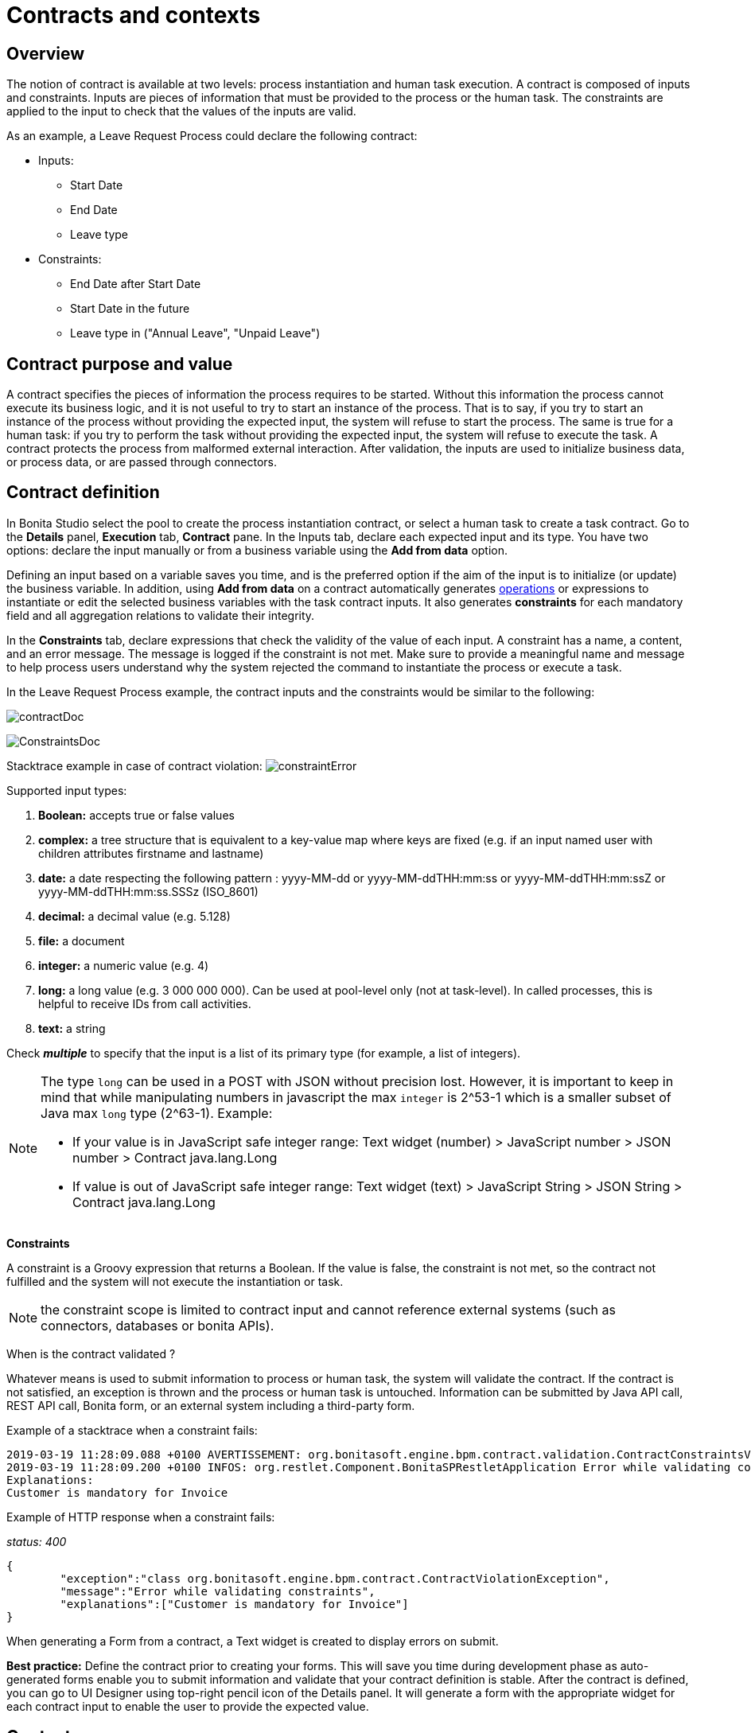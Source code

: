 = Contracts and contexts
:page-aliases: ROOT:contracts-and-contexts.adoc
:description: Contracts and contexts in Bonita

== Overview

The notion of contract is available at two levels: process instantiation and human task execution. A contract is composed of inputs and constraints. Inputs are pieces of information that must be provided to the process or the human task. The constraints are applied to the input to check that the values of the inputs are valid.

As an example, a Leave Request Process could declare the following contract:

* Inputs:
 ** Start Date
 ** End Date
 ** Leave type
* Constraints:
 ** End Date after Start Date
 ** Start Date in the future
 ** Leave type in ("Annual Leave", "Unpaid Leave")

== Contract purpose and value

A contract specifies the pieces of information the process requires to be started. Without this information the process cannot execute its business logic, and it is not useful to try to start an instance of the process. That is to say, if you try to start an instance of the process without providing the expected input, the system will refuse to start the process. The same is true for a human task: if you try to perform the task without providing the expected input, the system will refuse to execute the task. A contract protects the process from malformed external interaction. After validation, the inputs are used to initialize business data, or process data, or are passed through connectors.

== Contract definition

In Bonita Studio select the pool to create the process instantiation contract, or select a human task to create a task contract.
Go to the *Details* panel, *Execution* tab, *Contract* pane. In the Inputs tab, declare each expected input and its type. You have two options: declare the input manually or from a business variable using the *Add from data* option.

Defining an input based on a variable saves you time, and is the preferred option if the aim of the input is to initialize (or update) the business variable. In addition, using *Add from data* on a contract automatically generates xref:ROOT:operations.adoc[operations] or expressions to instantiate or edit the selected business variables with the task contract inputs. It also generates *constraints* for each mandatory field and all aggregation relations to validate their integrity.

In the *Constraints* tab, declare expressions that check the validity of the value of each input. A constraint has a name, a content, and an error message. The message is logged if the constraint is not met. Make sure to provide a meaningful name and message to help process users understand why the system rejected the command to instantiate the process or execute a task.

In the Leave Request Process example, the contract inputs and the constraints would be similar to the following:

image:images-6_0/contractDoc.PNG[]

image:images-6_0/ConstraintsDoc.PNG[]

Stacktrace example in case of contract violation:
  image:images-6_0/constraintError.PNG[]

Supported input types:

. *Boolean:* accepts true or false values
. *complex:* a tree structure that is equivalent to a key-value map where keys are fixed (e.g. if an input named user with children attributes firstname and lastname)
. *date:* a date respecting the following pattern : yyyy-MM-dd or yyyy-MM-ddTHH:mm:ss or yyyy-MM-ddTHH:mm:ssZ or yyyy-MM-ddTHH:mm:ss.SSSz (ISO_8601)
. *decimal:* a decimal value (e.g. 5.128)
. *file:* a document
. *integer:* a numeric value (e.g. 4)
. *long:* a long value (e.g. 3 000 000 000). Can be used at pool-level only (not at task-level). In called processes, this is helpful to receive IDs from call activities.
. *text:* a string

Check *_multiple_* to specify that the input is a list of its primary type (for example, a list of integers).

[NOTE]
====
The type `long` can be used in a POST with JSON without precision lost. However, it is important to keep in mind that while manipulating numbers in javascript the max `integer` is 2{caret}53-1 which is a smaller subset of Java max `long` type (2{caret}63-1). Example:

* If your value is in JavaScript safe integer range: Text widget (number) > JavaScript number > JSON number > Contract java.lang.Long
* If value is out of JavaScript safe integer range: Text widget (text) > JavaScript String > JSON String > Contract java.lang.Long
====

*Constraints*

A constraint is a Groovy expression that returns a Boolean. If the value is false, the constraint is not met, so the contract not fulfilled and the system will not execute the instantiation or task.

NOTE: the constraint scope is limited to contract input and cannot reference external systems (such as connectors, databases or bonita APIs).

When is the contract validated ?

Whatever means is used to submit information to process or human task, the system will validate the contract. If the contract is not satisfied, an exception is thrown and the process or human task is untouched. Information can be submitted by Java API call, REST API call, Bonita form, or an external system including a third-party form.

Example of a stacktrace when a constraint fails:

[source,log]
----
2019-03-19 11:28:09.088 +0100 AVERTISSEMENT: org.bonitasoft.engine.bpm.contract.validation.ContractConstraintsValidator THREAD_ID=64 | HOSTNAME=*** | TENANT_ID=1 | Constraint [mandatory_invoiceInput_customer] on input(s) [invoiceInput] is not valid
2019-03-19 11:28:09.200 +0100 INFOS: org.restlet.Component.BonitaSPRestletApplication Error while validating constraints
Explanations:
Customer is mandatory for Invoice
----

Example of HTTP response when a constraint fails:

_status: 400_

[source,json]
----
{
	"exception":"class org.bonitasoft.engine.bpm.contract.ContractViolationException",
	"message":"Error while validating constraints",
	"explanations":["Customer is mandatory for Invoice"]
}
----

When generating a Form from a contract, a Text widget is created to display errors on submit.

*Best practice:* Define the contract prior to creating your forms. This will save you time during development phase as auto-generated forms enable you to submit information and validate that your contract definition is stable. After the contract is defined, you can go to UI Designer using top-right pencil icon of the Details panel. It will generate a form with the appropriate widget for each contract input to enable the user to provide the expected value.

== Context

To display contextual information of the task or the process instance in a form, you can leverage the business data and document references made publicly available through the context. The notion of context is available at two levels : process instance and human task. The context is a list of references to the business data and documents manipulated by the process instance during its execution. All the business data and documents defined are public.

Most of the time, context is the same for a human task and its process instance. The human task context contains more information when the task is multi-instantiated based on a Multiple<Business Object>:
You will find a "multiInstanceIterator_ref" that points to the business object in the collection that has been used to create the multi-instance.

This is usefull when designing the form to know on which child instance of the multi-instantiation the form will be displayed (to display the right contextual information).

Limitation : there is currently no way to customize which business data or document are public in Community edition. When using an Enterprise edition, you may want to use the xref:identity:bdm-access-control.adoc[BDM Access Control] to protect data access.

== +++<a name="form-generation">++++++</a>+++ Form generation

When creating a contract input from a Data (Add from Data...) you can select the edition mode. +
In `Create` mode, the generated contract input is meant to instantiate new Data instance. +
In `Edit` mode, additional `persistenceId_string` input are generated to ensure edition of existing data instances. When generating a Form, additional variables are created in the UID page to retrieve existing data from the Task context and bind create a proper databinding. There is some known limitations if the data has _lazy_ relations:

* If the _lazy_ field is not contained in a repeatable container (no multiple parent in the object hierarchy): Another UID variable (External API) is generated to retrieve the _lazy_ relation.
* If the _lazy_ field is contained in a repeatable container (there is a multiple parent in the object hierarchy or the data is multiple): This kind of fields are unselected by default when generating the contract. We cannot retrieve the values from the context for those relations and a consistent _edition_ form generation is not possible. The current workarounds to handle this use case are:
 ** Change the relation loading mode to _eager_ (Always load related objects option) instead of _lazy_ (Only load related objects when needed)
 ** Use UID  xref:ROOT:fragments.adoc[fragments]. Keep in mind that it may lead to performance issues as each lazy instance will generate an HTTP request.
 ** Use a  xref:ROOT:api-extensions.adoc[Rest API Extension]. Instead of reusing the Task context, create your own endpoint that will serve all the needed data in one HTTP request.

In `Edit` mode, you have the possibility to generate read only widgets for attributes related to the contract but not in the contract. +
The following example describes the logic:

image:formGenerationReadOnly.svg[Read only example]

Elements in blue are the contract inputs, i.e a sub-part of the business model that will be edited. +
Elements in red are the attributes considered as _related to a contract input_. We will propose you to generate read only widgets to display the values of those attributes.

The rules are the following: +
An attribute is considered as _related to a contract input_ if:

* This attribute is not used as a contract input
* The parent of this attribute has at least one child used as a contract input

If a simple attribute is considered as _related to a contract input_, then a read only widget can be generated for this attribute. +
If a complex attribute is considered as _related to a contract input_, then a read only widget can be generated for all the simple children of this attribute.

⚠️ We do not generate read only widgets for lazy fields contained in a repeatable container (the limitation is explained above)
